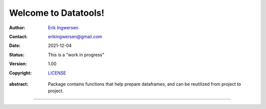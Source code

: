 Welcome to Datatools!
====================

.. Project authors:
.. _Erik Ingwersen: https://github.com/ingwersen-erik
.. _erikingwersen@gmail.com: erikingwersen@gmail.com

.. _LICENSE: <./LICENSE>

.. bibliographic fields:

:Author: `Erik Ingwersen`_
:Contact: `erikingwersen@gmail.com`_
:date: $Date: 2021-12-04 11:23:53 +0000 (Sat, 04 Dev 2021) $
:status: This is a "work in progress"
:version: 1.00
:copyright: `LICENSE`_


.. meta::
   :keywords: Pandas, inputs preparation, datatools
   :description lang=en: Readme datatools.

:abstract:
    Package contains functions that help prepare dataframes, and can be
    reutilized from project to project.

-------
